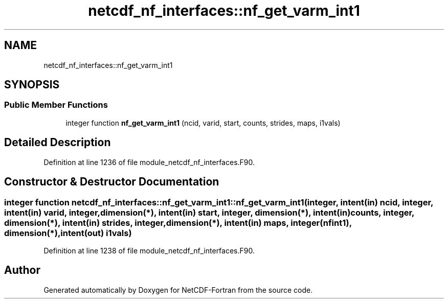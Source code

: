 .TH "netcdf_nf_interfaces::nf_get_varm_int1" 3 "Wed Jan 17 2018" "Version 4.5.0-development" "NetCDF-Fortran" \" -*- nroff -*-
.ad l
.nh
.SH NAME
netcdf_nf_interfaces::nf_get_varm_int1
.SH SYNOPSIS
.br
.PP
.SS "Public Member Functions"

.in +1c
.ti -1c
.RI "integer function \fBnf_get_varm_int1\fP (ncid, varid, start, counts, strides, maps, i1vals)"
.br
.in -1c
.SH "Detailed Description"
.PP 
Definition at line 1236 of file module_netcdf_nf_interfaces\&.F90\&.
.SH "Constructor & Destructor Documentation"
.PP 
.SS "integer function netcdf_nf_interfaces::nf_get_varm_int1::nf_get_varm_int1 (integer, intent(in) ncid, integer, intent(in) varid, integer, dimension(*), intent(in) start, integer, dimension(*), intent(in) counts, integer, dimension(*), intent(in) strides, integer, dimension(*), intent(in) maps, integer(nfint1), dimension(*), intent(out) i1vals)"

.PP
Definition at line 1238 of file module_netcdf_nf_interfaces\&.F90\&.

.SH "Author"
.PP 
Generated automatically by Doxygen for NetCDF-Fortran from the source code\&.
